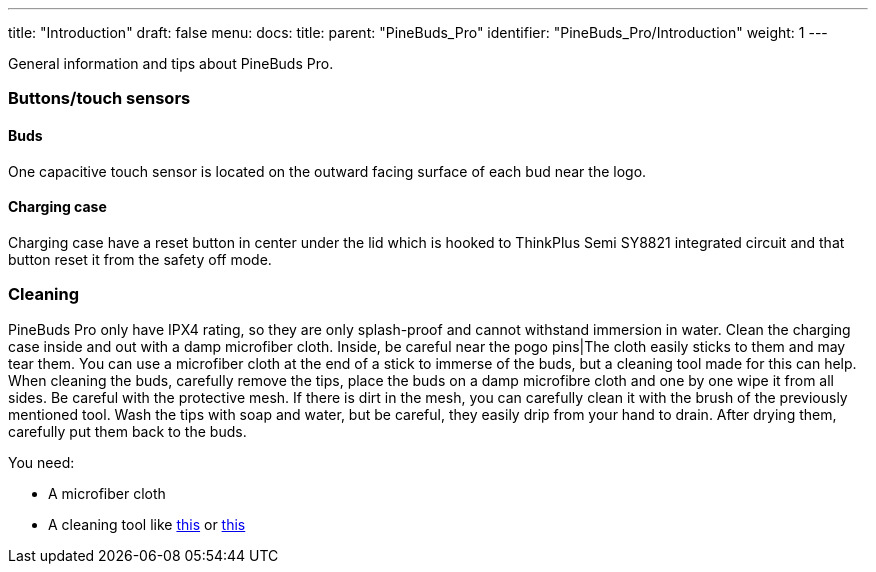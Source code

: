 ---
title: "Introduction"
draft: false
menu:
  docs:
    title:
    parent: "PineBuds_Pro"
    identifier: "PineBuds_Pro/Introduction"
    weight: 1
---


General information and tips about PineBuds Pro.

=== Buttons/touch sensors


==== Buds

One capacitive touch sensor is located on the outward facing surface of each bud near the logo.

==== Charging case

Charging case have a reset button in center under the lid which is hooked to ThinkPlus Semi SY8821 integrated circuit and that button reset it from the safety off mode.

=== Cleaning

PineBuds Pro only have IPX4 rating, so they are only splash-proof and cannot withstand immersion in water. Clean the charging case inside and out with a damp microfiber cloth. Inside, be careful near the pogo pins|The cloth easily sticks to them and may tear them. You can use a microfiber cloth at the end of a stick to immerse of the buds, but a cleaning tool made for this can help. When cleaning the buds, carefully remove the tips, place the buds on a damp microfibre cloth and one by one wipe it from all sides. Be careful with the protective mesh. If there is dirt in the mesh, you can carefully clean it with the brush of the previously mentioned tool. Wash the tips with soap and water, but be careful, they easily drip from your hand to drain. After drying them, carefully put them back to the buds.

You need:

* A microfiber cloth
* A cleaning tool like https://www.aliexpress.com/item/1005004843772763.html[this] or https://www.aliexpress.com/item/1005004119111965.html[this]

